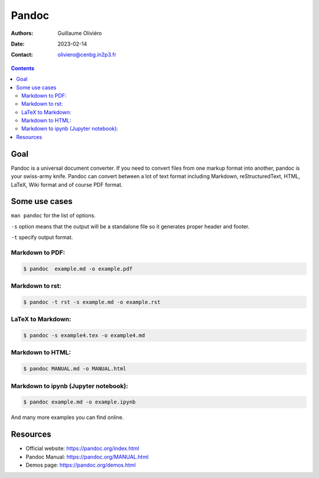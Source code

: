 ==========================
Pandoc
==========================

:Authors: Guillaume Oliviéro
:Date:    2023-02-14
:Contact: oliviero@cenbg.in2p3.fr

.. contents::
   :depth: 2
..


Goal
====

Pandoc  is a  universal document  converter.  If  you need  to convert
files from one  markup format into another, pandoc  is your swiss-army
knife.   Pandoc can  convert between  a lot  of text  format including
Markdown, reStructuredText, HTML, LaTeX, Wiki format and of course PDF
format.

Some use cases
==============

``man pandoc`` for the list of options.

``-s`` option  means that the output  will be a standalone  file so it
generates proper header and footer.

``-t`` specify output format.

Markdown to PDF:
----------------

.. code:: sh

   $ pandoc  example.md -o example.pdf
..

Markdown to rst:
----------------

.. code:: sh

   $ pandoc -t rst -s example.md -o example.rst
..

LaTeX to Markdown:
------------------

.. code:: sh

   $ pandoc -s example4.tex -o example4.md
..

Markdown to HTML:
-----------------

.. code:: sh

   $ pandoc MANUAL.md -o MANUAL.html
..

Markdown to ipynb (Jupyter notebook):
-------------------------------------

.. code:: sh

   $ pandoc example.md -o example.ipynb
..

And many more examples you can find online.

Resources
=========

- Official website: https://pandoc.org/index.html
- Pandoc Manual: https://pandoc.org/MANUAL.html
- Demos page: https://pandoc.org/demos.html
